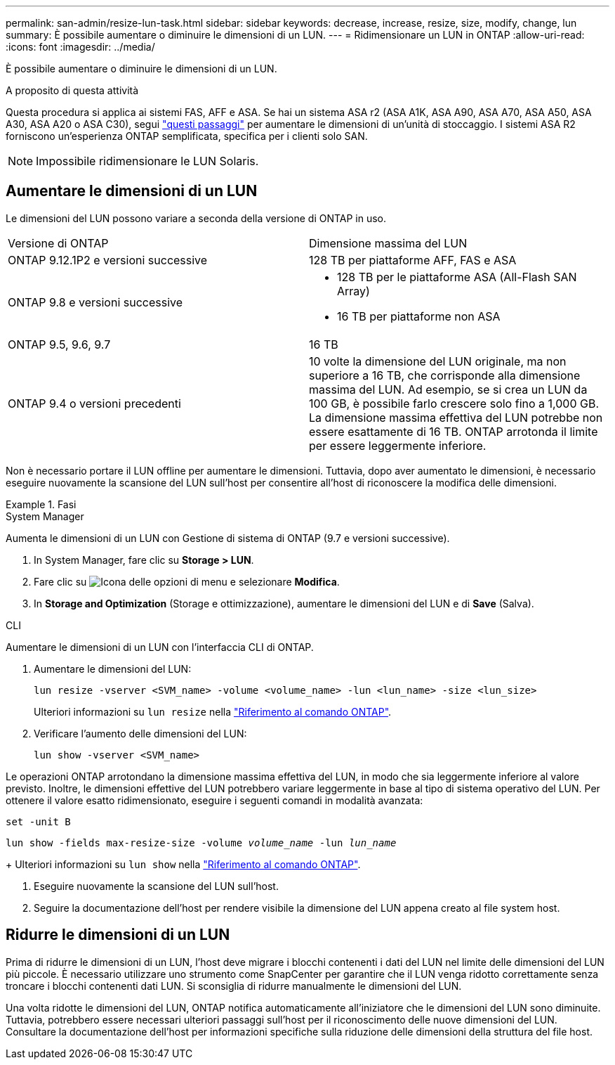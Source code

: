 ---
permalink: san-admin/resize-lun-task.html 
sidebar: sidebar 
keywords: decrease, increase, resize, size, modify, change, lun 
summary: È possibile aumentare o diminuire le dimensioni di un LUN. 
---
= Ridimensionare un LUN in ONTAP
:allow-uri-read: 
:icons: font
:imagesdir: ../media/


[role="lead"]
È possibile aumentare o diminuire le dimensioni di un LUN.

.A proposito di questa attività
Questa procedura si applica ai sistemi FAS, AFF e ASA. Se hai un sistema ASA r2 (ASA A1K, ASA A90, ASA A70, ASA A50, ASA A30, ASA A20 o ASA C30), segui link:https://docs.netapp.com/us-en/asa-r2/manage-data/modify-storage-units.html["questi passaggi"^] per aumentare le dimensioni di un'unità di stoccaggio. I sistemi ASA R2 forniscono un'esperienza ONTAP semplificata, specifica per i clienti solo SAN.

[NOTE]
====
Impossibile ridimensionare le LUN Solaris.

====


== Aumentare le dimensioni di un LUN

Le dimensioni del LUN possono variare a seconda della versione di ONTAP in uso.

|===


| Versione di ONTAP | Dimensione massima del LUN 


| ONTAP 9.12.1P2 e versioni successive  a| 
128 TB per piattaforme AFF, FAS e ASA



| ONTAP 9.8 e versioni successive  a| 
* 128 TB per le piattaforme ASA (All-Flash SAN Array)
* 16 TB per piattaforme non ASA




| ONTAP 9.5, 9.6, 9.7 | 16 TB 


| ONTAP 9.4 o versioni precedenti | 10 volte la dimensione del LUN originale, ma non superiore a 16 TB, che corrisponde alla dimensione massima del LUN. Ad esempio, se si crea un LUN da 100 GB, è possibile farlo crescere solo fino a 1,000 GB. La dimensione massima effettiva del LUN potrebbe non essere esattamente di 16 TB. ONTAP arrotonda il limite per essere leggermente inferiore. 
|===
Non è necessario portare il LUN offline per aumentare le dimensioni. Tuttavia, dopo aver aumentato le dimensioni, è necessario eseguire nuovamente la scansione del LUN sull'host per consentire all'host di riconoscere la modifica delle dimensioni.

.Fasi
[role="tabbed-block"]
====
.System Manager
--
Aumenta le dimensioni di un LUN con Gestione di sistema di ONTAP (9.7 e versioni successive).

. In System Manager, fare clic su *Storage > LUN*.
. Fare clic su image:icon_kabob.gif["Icona delle opzioni di menu"] e selezionare *Modifica*.
. In *Storage and Optimization* (Storage e ottimizzazione), aumentare le dimensioni del LUN e di *Save* (Salva).


--
.CLI
--
Aumentare le dimensioni di un LUN con l'interfaccia CLI di ONTAP.

. Aumentare le dimensioni del LUN:
+
[source, cli]
----
lun resize -vserver <SVM_name> -volume <volume_name> -lun <lun_name> -size <lun_size>
----
+
Ulteriori informazioni su `lun resize` nella link:https://docs.netapp.com/us-en/ontap-cli//lun-resize.html#description["Riferimento al comando ONTAP"^].

. Verificare l'aumento delle dimensioni del LUN:
+
[source, cli]
----
lun show -vserver <SVM_name>
----
+
[NOTE]
====
Le operazioni ONTAP arrotondano la dimensione massima effettiva del LUN, in modo che sia leggermente inferiore al valore previsto. Inoltre, le dimensioni effettive del LUN potrebbero variare leggermente in base al tipo di sistema operativo del LUN. Per ottenere il valore esatto ridimensionato, eseguire i seguenti comandi in modalità avanzata:

`set -unit B`

`lun show -fields max-resize-size -volume _volume_name_ -lun _lun_name_`

====
+
Ulteriori informazioni su `lun show` nella link:https://docs.netapp.com/us-en/ontap-cli/lun-show.html["Riferimento al comando ONTAP"^].

. Eseguire nuovamente la scansione del LUN sull'host.
. Seguire la documentazione dell'host per rendere visibile la dimensione del LUN appena creato al file system host.


--
====


== Ridurre le dimensioni di un LUN

Prima di ridurre le dimensioni di un LUN, l'host deve migrare i blocchi contenenti i dati del LUN nel limite delle dimensioni del LUN più piccole. È necessario utilizzare uno strumento come SnapCenter per garantire che il LUN venga ridotto correttamente senza troncare i blocchi contenenti dati LUN. Si sconsiglia di ridurre manualmente le dimensioni del LUN.

Una volta ridotte le dimensioni del LUN, ONTAP notifica automaticamente all'iniziatore che le dimensioni del LUN sono diminuite. Tuttavia, potrebbero essere necessari ulteriori passaggi sull'host per il riconoscimento delle nuove dimensioni del LUN. Consultare la documentazione dell'host per informazioni specifiche sulla riduzione delle dimensioni della struttura del file host.
